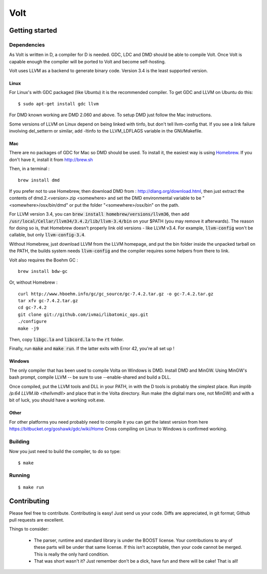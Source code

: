 ====
Volt
====

Getting started
===============

Dependencies
------------

As Volt is written in D, a compiler for D is needed. GDC, LDC and DMD should
be able to compile Volt. Once Volt is capable enough the compiler will be
ported to Volt and become self-hosting.

Volt uses LLVM as a backend to generate binary code. Version 3.4 is the least
supported version.


Linux
*****

For Linux's with GDC packaged (like Ubuntu) it is the recommended compiler.
To get GDC and LLVM on Ubuntu do this:

::

  $ sudo apt-get install gdc llvm

For DMD known working are DMD 2.060 and above. To setup DMD just follow the
Mac instructions.

Some versions of LLVM on Linux depend on being linked with tinfo, but don't tell llvm-config that. If you see a link failure involving del_setterm or similar, add -ltinfo to the LLVM_LDFLAGS variable in the GNUMakefile.

Mac
***

There are no packages of GDC for Mac so DMD should be used. To install it,
the easiest way is using `Homebrew <http://brew.sh>`_. If you don't have it,
install it from http://brew.sh

Then, in a terminal : ::

  brew install dmd
  
If you prefer not to use Homebrew, then download DMD from : http://dlang.org/download.html, 
then just extract the contents of dmd.2.<version>.zip <somewhere> and set the 
DMD environmental variable to be "<somewhere>/osx/bin/dmd" or put the folder 
"<somewhere>/osx/bin" on the path.

For LLVM version 3.4, you can :code:`brew install homebrew/versions/llvm36`, then
add :code:`/usr/local/Cellar/llvm34/3.4.2/lib/llvm-3.4/bin` on your $PATH (you may
remove it afterwards). The reason for doing so is, that Homebrew doesn't properly 
link old versions - like LLVM v3.4. For example, :code:`llvm-config` won't be callable, 
but only :code:`llvm-config-3.4`.

Without Homebrew, just download LLVM from the LLVM homepage, and put the bin folder 
inside the unpacked tarball on the PATH, the builds system needs :code:`llvm-config` and the
compiler requires some helpers from there to link.

Volt also requires the Boehm GC : ::

  brew install bdw-gc

Or, without Homebrew : ::

  curl http://www.hboehm.info/gc/gc_source/gc-7.4.2.tar.gz -o gc-7.4.2.tar.gz
  tar xfv gc-7.4.2.tar.gz 
  cd gc-7.4.2
  git clone git://github.com/ivmai/libatomic_ops.git
  ./configure 
  make -j9
  
Then, copy :code:`libgc.la` and :code:`libcord.la` to the :code:`rt` folder.

Finally, run :code:`make` and :code:`make run`. If the latter exits with Error 42, you're all set up !


Windows
*******

The only compiler that has been used to compile Volta on Windows is DMD.
Install DMD and MinGW. Using MinGW's bash prompt, compile LLVM -- be sure
to use --enable-shared and build a DLL.

Once compiled, put the LLVM tools and DLL in your PATH, in with the D tools
is probably the simplest place. Run `implib /p:64 LLVM.lib <thellvmdll>` and
place that in the Volta directory. Run make (the digital mars one, not MinGW)
and with a bit of luck, you should have a working volt.exe. 

Other
*****

For other platforms you need probably need to compile it you can get the
latest version from here https://bitbucket.org/goshawk/gdc/wiki/Home
Cross compiling on Linux to Windows is confirmed working.


Building
--------

Now you just need to build the compiler, to do so type:

::

  $ make


Running
-------

::

  $ make run


Contributing
============

Please feel free to contribute. Contributing is easy! Just send us your code.
Diffs are appreciated, in git format; Github pull requests are excellent.

Things to consider:

 * The parser, runtime and standard library is under the BOOST license. Your
   contributions to any of these parts will be under that same license. If this
   isn't acceptable, then your code cannot be merged. This is really the only
   hard condition.
 * That was short wasn't it? Just remember don't be a dick, have fun and there
   will be cake! That is all!
